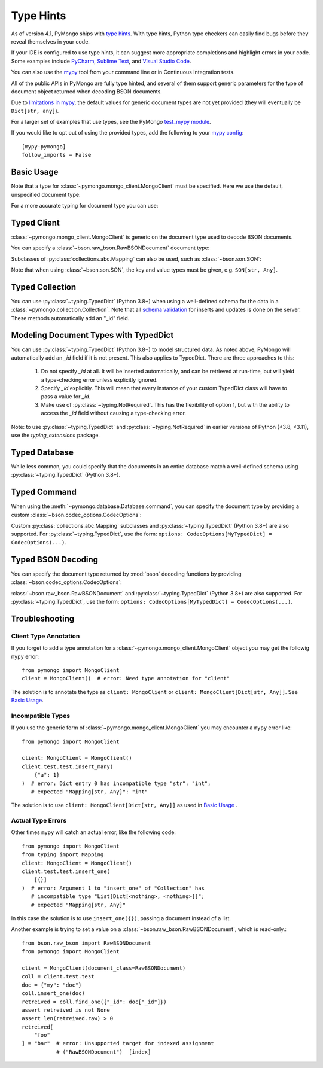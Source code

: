 
.. _type_hints-example:

Type Hints
==========

As of version 4.1, PyMongo ships with `type hints`_. With type hints, Python
type checkers can easily find bugs before they reveal themselves in your code.

If your IDE is configured to use type hints,
it can suggest more appropriate completions and highlight errors in your code.
Some examples include `PyCharm`_,  `Sublime Text`_, and `Visual Studio Code`_.

You can also use the `mypy`_ tool from your command line or in Continuous Integration tests.

All of the public APIs in PyMongo are fully type hinted, and
several of them support generic parameters for the
type of document object returned when decoding BSON documents.

Due to `limitations in mypy`_, the default
values for generic document types are not yet provided (they will eventually be ``Dict[str, any]``).

For a larger set of examples that use types, see the PyMongo `test_mypy module`_.

If you would like to opt out of using the provided types, add the following to
your `mypy config`_: ::

    [mypy-pymongo]
    follow_imports = False


Basic Usage
-----------

Note that a type for :class:`~pymongo.mongo_client.MongoClient` must be specified.  Here we use the
default, unspecified document type:

.. doctest::

  >>> from pymongo import MongoClient
  >>> client: MongoClient = MongoClient()
  >>> collection = client.test.test
  >>> inserted = collection.insert_one({"x": 1, "tags": ["dog", "cat"]})
  >>> retrieved = collection.find_one({"x": 1})
  >>> assert isinstance(retrieved, dict)

For a more accurate typing for document type you can use:

.. doctest::

  >>> from typing import Any, Dict
  >>> from pymongo import MongoClient
  >>> client: MongoClient[Dict[str, Any]] = MongoClient()
  >>> collection = client.test.test
  >>> inserted = collection.insert_one({"x": 1, "tags": ["dog", "cat"]})
  >>> retrieved = collection.find_one({"x": 1})
  >>> assert isinstance(retrieved, dict)

Typed Client
------------

:class:`~pymongo.mongo_client.MongoClient` is generic on the document type used to decode BSON documents.

You can specify a :class:`~bson.raw_bson.RawBSONDocument` document type:

.. doctest::

  >>> from pymongo import MongoClient
  >>> from bson.raw_bson import RawBSONDocument
  >>> client = MongoClient(document_class=RawBSONDocument)
  >>> collection = client.test.test
  >>> inserted = collection.insert_one({"x": 1, "tags": ["dog", "cat"]})
  >>> result = collection.find_one({"x": 1})
  >>> assert isinstance(result, RawBSONDocument)

Subclasses of :py:class:`collections.abc.Mapping` can also be used, such as :class:`~bson.son.SON`:

.. doctest::

  >>> from bson import SON
  >>> from pymongo import MongoClient
  >>> client = MongoClient(document_class=SON[str, int])
  >>> collection = client.test.test
  >>> inserted = collection.insert_one({"x": 1, "y": 2 })
  >>> result = collection.find_one({"x": 1})
  >>> assert result is not None
  >>> assert result["x"] == 1

Note that when using :class:`~bson.son.SON`, the key and value types must be given, e.g. ``SON[str, Any]``.


Typed Collection
----------------

You can use :py:class:`~typing.TypedDict` (Python 3.8+) when using a well-defined schema for the data in a
:class:`~pymongo.collection.Collection`. Note that all `schema validation`_ for inserts and updates is done on the server.
These methods automatically add an "_id" field.

.. doctest::
  :pyversion: >= 3.8

  >>> from typing import TypedDict
  >>> from pymongo import MongoClient
  >>> from pymongo.collection import Collection
  >>> class Movie(TypedDict):
  ...       name: str
  ...       year: int
  ...
  >>> client: MongoClient = MongoClient()
  >>> collection: Collection[Movie] = client.test.test
  >>> inserted = collection.insert_one(Movie(name="Jurassic Park", year=1993))
  >>> result = collection.find_one({"name": "Jurassic Park"})
  >>> assert result is not None
  >>> assert result["year"] == 1993
  >>> # This will raise a type-checking error, despite being present, because it is added by PyMongo.
  >>> assert result["_id"]  # type:ignore[typeddict-item]

Modeling Document Types with TypedDict
--------------------------------------

You can use :py:class:`~typing.TypedDict` (Python 3.8+) to model structured data.
As noted above, PyMongo will automatically add an `_id` field if it is not present. This also applies to TypedDict.
There are three approaches to this:

  1. Do not specify `_id` at all. It will be inserted automatically, and can be retrieved at run-time, but will yield a type-checking error unless explicitly ignored.

  2. Specify `_id` explicitly. This will mean that every instance of your custom TypedDict class will have to pass a value for `_id`.

  3. Make use of :py:class:`~typing.NotRequired`. This has the flexibility of option 1, but with the ability to access the `_id` field without causing a type-checking error.

Note: to use :py:class:`~typing.TypedDict` and :py:class:`~typing.NotRequired` in earlier versions of Python (<3.8, <3.11), use the `typing_extensions` package.

.. doctest:: typed-dict-example
  :pyversion: >= 3.11

  >>> from typing import TypedDict, NotRequired
  >>> from pymongo import MongoClient
  >>> from pymongo.collection import Collection
  >>> from bson import ObjectId
  >>> class Movie(TypedDict):
  ...       name: str
  ...       year: int
  ...
  >>> class ExplicitMovie(TypedDict):
  ...       _id: ObjectId
  ...       name: str
  ...       year: int
  ...
  >>> class NotRequiredMovie(TypedDict):
  ...       _id: NotRequired[ObjectId]
  ...       name: str
  ...       year: int
  ...
  >>> client: MongoClient = MongoClient()
  >>> collection: Collection[Movie] = client.test.test
  >>> inserted = collection.insert_one(Movie(name="Jurassic Park", year=1993))
  >>> result = collection.find_one({"name": "Jurassic Park"})
  >>> assert result is not None
  >>> # This will yield a type-checking error, despite being present, because it is added by PyMongo.
  >>> assert result["_id"]  # type:ignore[typeddict-item]
  >>> collection: Collection[ExplicitMovie] = client.test.test
  >>> # Note that the _id keyword argument must be supplied
  >>> inserted = collection.insert_one(ExplicitMovie(_id=ObjectId(), name="Jurassic Park", year=1993))
  >>> result = collection.find_one({"name": "Jurassic Park"})
  >>> assert result is not None
  >>> # This will not raise a type-checking error.
  >>> assert result["_id"]
  >>> collection: Collection[NotRequiredMovie] = client.test.test
  >>> # Note the lack of _id, similar to the first example
  >>> inserted = collection.insert_one(NotRequiredMovie(name="Jurassic Park", year=1993))
  >>> result = collection.find_one({"name": "Jurassic Park"})
  >>> assert result is not None
  >>> # This will not raise a type-checking error, despite not being provided explicitly.
  >>> assert result["_id"]


Typed Database
--------------

While less common, you could specify that the documents in an entire database
match a well-defined schema using :py:class:`~typing.TypedDict` (Python 3.8+).


.. doctest::

  >>> from typing import TypedDict
  >>> from pymongo import MongoClient
  >>> from pymongo.database import Database
  >>> class Movie(TypedDict):
  ...       name: str
  ...       year: int
  ...
  >>> client: MongoClient = MongoClient()
  >>> db: Database[Movie] = client.test
  >>> collection = db.test
  >>> inserted = collection.insert_one({"name": "Jurassic Park", "year": 1993 })
  >>> result = collection.find_one({"name": "Jurassic Park"})
  >>> assert result is not None
  >>> assert result["year"] == 1993

Typed Command
-------------
When using the :meth:`~pymongo.database.Database.command`, you can specify the document type by providing a custom :class:`~bson.codec_options.CodecOptions`:

.. doctest::

  >>> from pymongo import MongoClient
  >>> from bson.raw_bson import RawBSONDocument
  >>> from bson import CodecOptions
  >>> client: MongoClient = MongoClient()
  >>> options = CodecOptions(RawBSONDocument)
  >>> result = client.admin.command("ping", codec_options=options)
  >>> assert isinstance(result, RawBSONDocument)

Custom :py:class:`collections.abc.Mapping` subclasses and :py:class:`~typing.TypedDict` (Python 3.8+) are also supported.
For :py:class:`~typing.TypedDict`, use the form: ``options: CodecOptions[MyTypedDict] = CodecOptions(...)``.

Typed BSON Decoding
-------------------
You can specify the document type returned by :mod:`bson` decoding functions by providing :class:`~bson.codec_options.CodecOptions`:

.. doctest::

  >>> from typing import Any, Dict
  >>> from bson import CodecOptions, encode, decode
  >>> class MyDict(Dict[str, Any]):
  ...       def foo(self):
  ...           return "bar"
  ...
  >>> options = CodecOptions(document_class=MyDict)
  >>> doc = {"x": 1, "y": 2 }
  >>> bsonbytes = encode(doc, codec_options=options)
  >>> rt_document = decode(bsonbytes, codec_options=options)
  >>> assert rt_document.foo() == "bar"

:class:`~bson.raw_bson.RawBSONDocument` and :py:class:`~typing.TypedDict` (Python 3.8+) are also supported.
For :py:class:`~typing.TypedDict`, use  the form: ``options: CodecOptions[MyTypedDict] = CodecOptions(...)``.


Troubleshooting
---------------

Client Type Annotation
~~~~~~~~~~~~~~~~~~~~~~
If you forget to add a type annotation for a :class:`~pymongo.mongo_client.MongoClient` object you may get the followig ``mypy`` error::

  from pymongo import MongoClient
  client = MongoClient()  # error: Need type annotation for "client"

The solution is to annotate the type as ``client: MongoClient`` or ``client: MongoClient[Dict[str, Any]]``.  See `Basic Usage`_.

Incompatible Types
~~~~~~~~~~~~~~~~~~
If you use the generic form of :class:`~pymongo.mongo_client.MongoClient` you
may encounter a ``mypy`` error like::

  from pymongo import MongoClient

  client: MongoClient = MongoClient()
  client.test.test.insert_many(
      {"a": 1}
  )  # error: Dict entry 0 has incompatible type "str": "int";
     # expected "Mapping[str, Any]": "int"


The solution is to use ``client: MongoClient[Dict[str, Any]]`` as used in
`Basic Usage`_ .

Actual Type Errors
~~~~~~~~~~~~~~~~~~

Other times ``mypy`` will catch an actual error, like the following code::

    from pymongo import MongoClient
    from typing import Mapping
    client: MongoClient = MongoClient()
    client.test.test.insert_one(
        [{}]
    )  # error: Argument 1 to "insert_one" of "Collection" has
       # incompatible type "List[Dict[<nothing>, <nothing>]]";
       # expected "Mapping[str, Any]"

In this case the solution is to use ``insert_one({})``, passing a document instead of a list.

Another example is trying to set a value on a :class:`~bson.raw_bson.RawBSONDocument`, which is read-only.::

    from bson.raw_bson import RawBSONDocument
    from pymongo import MongoClient

    client = MongoClient(document_class=RawBSONDocument)
    coll = client.test.test
    doc = {"my": "doc"}
    coll.insert_one(doc)
    retreived = coll.find_one({"_id": doc["_id"]})
    assert retreived is not None
    assert len(retreived.raw) > 0
    retreived[
        "foo"
    ] = "bar"  # error: Unsupported target for indexed assignment
               # ("RawBSONDocument")  [index]

.. _PyCharm: https://www.jetbrains.com/help/pycharm/type-hinting-in-product.html
.. _Visual Studio Code: https://code.visualstudio.com/docs/languages/python
.. _Sublime Text: https://github.com/sublimelsp/LSP-pyright
.. _type hints: https://docs.python.org/3/library/typing.html
.. _mypy: https://mypy.readthedocs.io/en/stable/cheat_sheet_py3.html
.. _limitations in mypy: https://github.com/python/mypy/issues/3737
.. _mypy config: https://mypy.readthedocs.io/en/stable/config_file.html
.. _test_mypy module: https://github.com/mongodb/mongo-python-driver/blob/master/test/test_mypy.py
.. _schema validation: https://www.mongodb.com/docs/manual/core/schema-validation/#when-to-use-schema-validation
